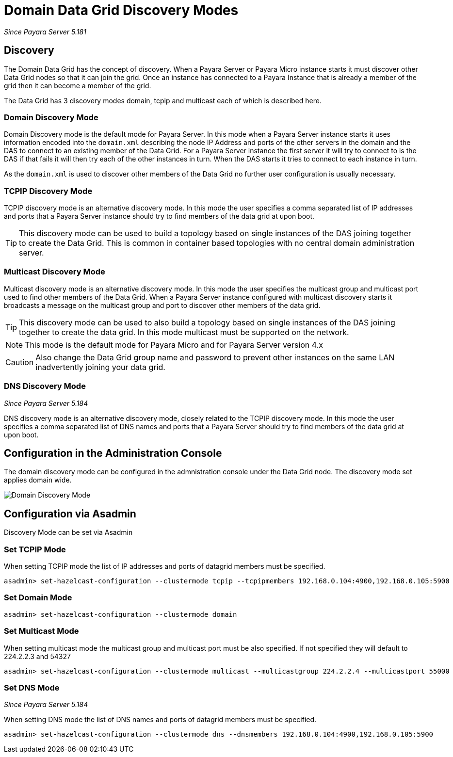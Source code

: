 [[domain-datagrid-discovery]]
= Domain Data Grid Discovery Modes

_Since Payara Server 5.181_

== Discovery
The Domain Data Grid has the concept of discovery. When a Payara Server or Payara Micro
instance starts it must discover other Data Grid nodes so that it can join the grid.
Once an instance has connected to a Payara Instance that is already a member of the grid then
it can become a member of the grid.

The Data Grid has 3 discovery modes domain, tcpip and multicast each of which is
described here.

=== Domain Discovery Mode
Domain Discovery mode is the default mode for Payara Server. In this mode when a
Payara Server instance starts it uses information encoded into the `domain.xml` describing
the node IP Address and ports of the other servers in the domain and the DAS to connect
to an existing member of the Data Grid. For a Payara Server instance the first server
it will try to connect to is the DAS if that fails it will then try each of the other
instances in turn. When the DAS starts it tries to connect to each instance in turn.

As the `domain.xml` is used to discover other members of the Data Grid no further user
configuration is usually necessary.

=== TCPIP Discovery Mode
TCPIP discovery mode is an alternative discovery mode. In this mode the user specifies
a comma separated list of IP addresses and ports that a Payara Server instance should try to
 find members of the data grid at upon boot.

TIP: This discovery mode can be used to build a topology based on single instances of the
DAS joining together to create the Data Grid. This is common in container based
topologies with no central domain administration server.

=== Multicast Discovery Mode
Multicast discovery mode is an alternative discovery mode. In this mode the user specifies
the multicast group and multicast port used to find other members of the Data Grid. When
a Payara Server instance configured with multicast discovery starts it broadcasts a message
on the multicast group and port to discover other members of the data grid.

TIP: This discovery mode can be used to also build a topology based on single instances
of the DAS joining together to create the data grid. In this mode multicast must be supported on
the network.

NOTE: This mode is the default mode for Payara Micro and for Payara Server version 4.x

CAUTION: Also change the Data Grid group name and password to prevent other instances
on the same LAN inadvertently joining your data grid.

=== DNS Discovery Mode

_Since Payara Server 5.184_

DNS discovery mode is an alternative discovery mode, closely related to the TCPIP discovery mode.
In this mode the user specifies a comma separated list of DNS names and ports that a Payara Server
should try to find members of the data grid at upon boot.

== Configuration in the Administration Console
The domain discovery mode can be configured in the admnistration console under the Data Grid node.
The discovery mode set applies domain wide.

image:/images/domain-datagrid/discovery-mode.png[Domain Discovery Mode]

== Configuration via Asadmin

Discovery Mode can be set via Asadmin

=== Set TCPIP Mode
When setting TCPIP mode the list of IP addresses and ports of datagrid members must be specified.
[source, shell]
----
asadmin> set-hazelcast-configuration --clustermode tcpip --tcpipmembers 192.168.0.104:4900,192.168.0.105:5900
----

=== Set Domain Mode
[source, shell]
----
asadmin> set-hazelcast-configuration --clustermode domain
----

=== Set Multicast Mode
When setting multicast mode the multicast group and multicast port must be also
specified. If not specified they will default to 224.2.2.3 and 54327
[source, shell]
----
asadmin> set-hazelcast-configuration --clustermode multicast --multicastgroup 224.2.2.4 --multicastport 55000
----

=== Set DNS Mode

_Since Payara Server 5.184_

When setting DNS mode the list of DNS names and ports of datagrid members must be specified.
[source, shell]
----
asadmin> set-hazelcast-configuration --clustermode dns --dnsmembers 192.168.0.104:4900,192.168.0.105:5900
----
